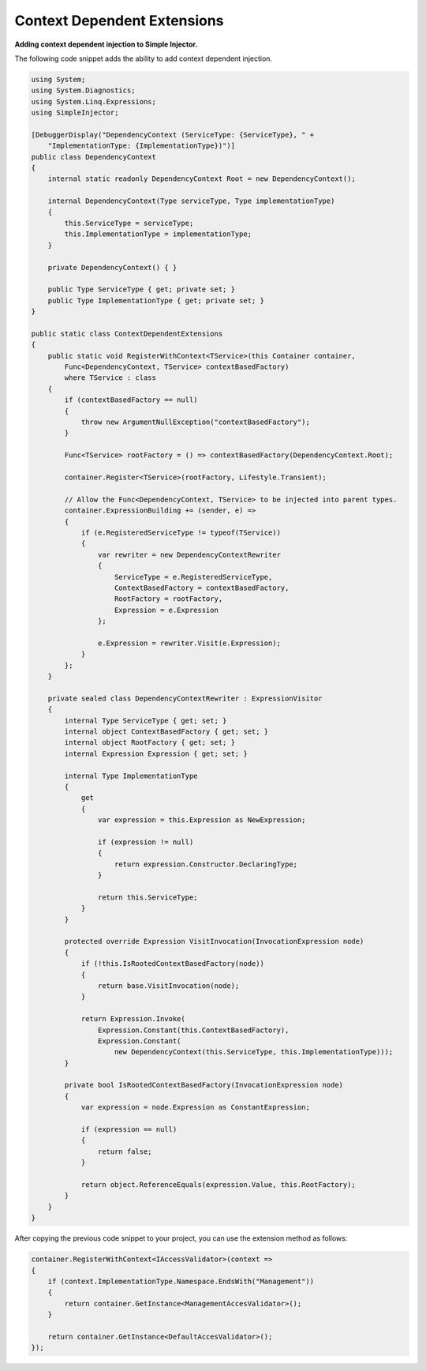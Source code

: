 ============================
Context Dependent Extensions
============================

**Adding context dependent injection to Simple Injector.**

The following code snippet adds the ability to add context dependent injection.

.. code-block:: c#

    using System;
    using System.Diagnostics;
    using System.Linq.Expressions;
    using SimpleInjector;

    [DebuggerDisplay("DependencyContext (ServiceType: {ServiceType}, " + 
        "ImplementationType: {ImplementationType})")]
    public class DependencyContext
    {
        internal static readonly DependencyContext Root = new DependencyContext();

        internal DependencyContext(Type serviceType, Type implementationType)
        {
            this.ServiceType = serviceType;
            this.ImplementationType = implementationType;
        }

        private DependencyContext() { }

        public Type ServiceType { get; private set; }
        public Type ImplementationType { get; private set; }
    }

    public static class ContextDependentExtensions
    {
        public static void RegisterWithContext<TService>(this Container container,
            Func<DependencyContext, TService> contextBasedFactory)
            where TService : class
        {
            if (contextBasedFactory == null)
            {
                throw new ArgumentNullException("contextBasedFactory");
            }

            Func<TService> rootFactory = () => contextBasedFactory(DependencyContext.Root);

            container.Register<TService>(rootFactory, Lifestyle.Transient);

            // Allow the Func<DependencyContext, TService> to be injected into parent types.
            container.ExpressionBuilding += (sender, e) =>
            {
                if (e.RegisteredServiceType != typeof(TService))
                {
                    var rewriter = new DependencyContextRewriter
                    {
                        ServiceType = e.RegisteredServiceType,
                        ContextBasedFactory = contextBasedFactory,
                        RootFactory = rootFactory,
                        Expression = e.Expression
                    };

                    e.Expression = rewriter.Visit(e.Expression);
                }
            };
        }

        private sealed class DependencyContextRewriter : ExpressionVisitor
        {
            internal Type ServiceType { get; set; }
            internal object ContextBasedFactory { get; set; }
            internal object RootFactory { get; set; }
            internal Expression Expression { get; set; }

            internal Type ImplementationType
            {
                get 
                {
                    var expression = this.Expression as NewExpression;

                    if (expression != null)
                    {
                        return expression.Constructor.DeclaringType;
                    }

                    return this.ServiceType;
                }
            }

            protected override Expression VisitInvocation(InvocationExpression node)
            {
                if (!this.IsRootedContextBasedFactory(node))
                {
                    return base.VisitInvocation(node);
                }

                return Expression.Invoke(
                    Expression.Constant(this.ContextBasedFactory),
                    Expression.Constant(
                        new DependencyContext(this.ServiceType, this.ImplementationType)));
            }

            private bool IsRootedContextBasedFactory(InvocationExpression node)
            {
                var expression = node.Expression as ConstantExpression;

                if (expression == null)
                {
                    return false;
                }

                return object.ReferenceEquals(expression.Value, this.RootFactory);
            }
        }
    }

After copying the previous code snippet to your project, you can use the extension method as follows:

.. code-block:: c#

    container.RegisterWithContext<IAccessValidator>(context =>
    {
        if (context.ImplementationType.Namespace.EndsWith("Management"))
        {
            return container.GetInstance<ManagementAccesValidator>();
        }

        return container.GetInstance<DefaultAccesValidator>();
    });

